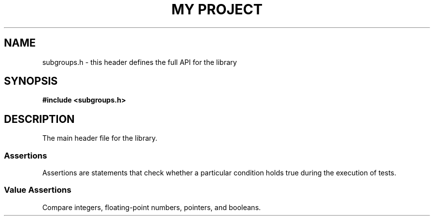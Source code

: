 .TH "MY PROJECT" "3"
.SH NAME
subgroups.h \- this header defines the full API for the library
.SH SYNOPSIS
.nf
.B #include <subgroups.h>
.fi
.SH DESCRIPTION
The main header file for the library.
.TS
tab(;);
l l.
\fBFunctions\fR;\fBDescription\fR
_
\fBfake\fR(3);T{
Fake a function.
T}
.TE
.SS Assertions
Assertions are statements that check whether a particular condition holds true during the execution of tests.
.TS
tab(;);
l l.
\fBFunctions\fR;\fBDescription\fR
_
\fBabort\fR(3);T{
Abort a test case.
T}
\fBfail\fR(3);T{
Fail a test case.
T}
.TE
.SS Value Assertions
Compare integers, floating-point numbers, pointers, and booleans.
.TS
tab(;);
l l.
\fBFunctions\fR;\fBDescription\fR
_
\fBassert_eq\fR(3);T{
Check two integers, floating-point numbers, or pointers to determine if \f[I]X\f[R] == \f[I]Y\f[R].
T}
\fBassert_eq_approx\fR(3);T{
Check two floating-point numbers to determine if \f[I]X\f[R] ≈ \f[I]Y\f[R] with the specified tolerance.
T}
\fBexpect_eq\fR(3);T{
Check two integers, floating-point numbers, or pointers to determine if \f[I]X\f[R] == \f[I]Y\f[R].
T}
\fBexpect_eq_approx\fR(3);T{
Check two floating-point numbers to determine if \f[I]X\f[R] ≈ \f[I]Y\f[R] with the specified tolerance.
T}
.TE